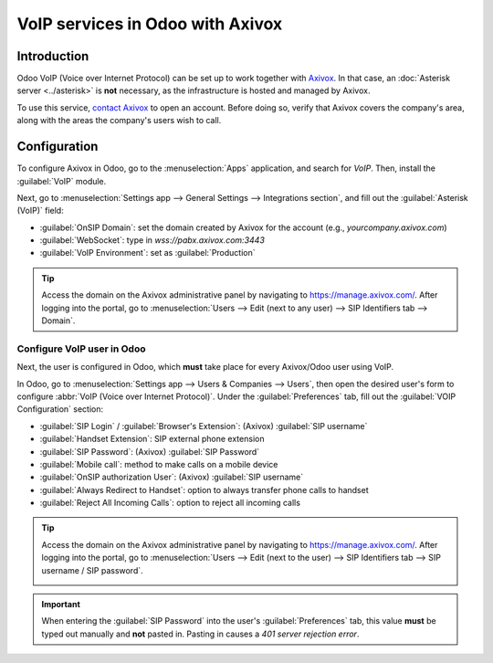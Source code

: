 =================================
VoIP services in Odoo with Axivox
=================================

Introduction
============

Odoo VoIP (Voice over Internet Protocol) can be set up to work together with `Axivox
<https://www.axivox.com/>`_. In that case, an :doc:`Asterisk server <../asterisk>` is **not**
necessary, as the infrastructure is hosted and managed by Axivox.

To use this service, `contact Axivox <https://www.axivox.com/contact/>`_ to open an account. Before
doing so, verify that Axivox covers the company's area, along with the areas the company's users
wish to call.

Configuration
=============

To configure Axivox in Odoo, go to the :menuselection:`Apps` application, and search for `VoIP`.
Then, install the :guilabel:`VoIP` module.

Next, go to :menuselection:`Settings app --> General Settings --> Integrations section`, and fill
out the :guilabel:`Asterisk (VoIP)` field:

- :guilabel:`OnSIP Domain`: set the domain created by Axivox for the account (e.g.,
  `yourcompany.axivox.com`)
- :guilabel:`WebSocket`: type in `wss://pabx.axivox.com:3443`
- :guilabel:`VoIP Environment`: set as :guilabel:`Production`

.. image:: axivox_config/voip-configuration.png
   :align: center
   :alt: Integration of Axivox as VoIP provider in an Odoo database.

.. tip::
   Access the domain on the Axivox administrative panel by navigating to `https://manage.axivox.com/
   <https://manage.axivox.com/>`_. After logging into the portal, go to :menuselection:`Users -->
   Edit (next to any user) --> SIP Identifiers tab --> Domain`.

Configure VoIP user in Odoo
---------------------------

Next, the user is configured in Odoo, which **must** take place for every Axivox/Odoo user using
VoIP.

In Odoo, go to :menuselection:`Settings app --> Users & Companies --> Users`, then open the desired
user's form to configure :abbr:`VoIP (Voice over Internet Protocol)`. Under the
:guilabel:`Preferences` tab, fill out the :guilabel:`VOIP Configuration` section:

- :guilabel:`SIP Login` / :guilabel:`Browser's Extension`: (Axivox) :guilabel:`SIP username`
- :guilabel:`Handset Extension`: SIP external phone extension
- :guilabel:`SIP Password`: (Axivox) :guilabel:`SIP Password`
- :guilabel:`Mobile call`: method to make calls on a mobile device
- :guilabel:`OnSIP authorization User`: (Axivox) :guilabel:`SIP username`
- :guilabel:`Always Redirect to Handset`: option to always transfer phone calls to handset
- :guilabel:`Reject All Incoming Calls`: option to reject all incoming calls

.. image:: axivox_config/odoo-user.png
   :align: center
   :alt: Integration of Axivox user in the Odoo user preference.

.. tip::
   Access the domain on the Axivox administrative panel by navigating to `https://manage.axivox.com/
   <https://manage.axivox.com/>`_. After logging into the portal, go to :menuselection:`Users -->
   Edit (next to the user) --> SIP Identifiers tab --> SIP username / SIP password`.

   .. image:: axivox_config/manager-sip.png
      :align: center
      :alt: SIP credentials in the Axivox manager.

.. important::
   When entering the :guilabel:`SIP Password` into the user's :guilabel:`Preferences` tab, this
   value **must** be typed out manually and **not** pasted in. Pasting in causes a `401 server
   rejection error`.
